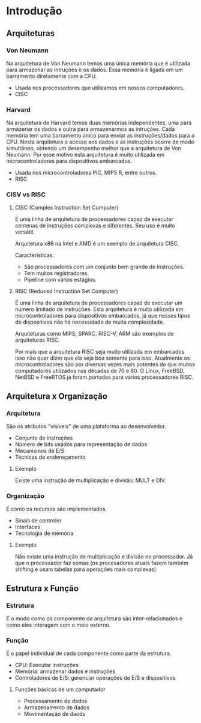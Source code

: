 * Introdução

** Arquiteturas

*** Von Neumann

Na arquitetura de Von Neumann temos uma única memória que é utilizada
para armazenar as intruções e os dados. Essa memória é ligada em um
barramento diretamente com a CPU.

- Usada nos processadores que utilizamos em nossos computadores.
- CISC

*** Harvard

Na arquitetura de Harvard temos duas memórias independentes, uma para
armazenar os dados e outra para armazenarmos as intruções. Cada
memória tem uma barramento único para enviar as instruções/dados para
a CPU.  Nesta arquitetura o acesso aos dados e as instruções ocorre de
modo simultâneo, obtendo um desempenho melhor que a arquitetura de Von
Neumann. Por esse motivo esta arquitetura é muito utilizada em
microcontroladores para dispositivos embarcados.

- Usada nos microcontroladores PIC, MIPS R, entre outros.
- RISC

*** CISV vs RISC

**** CISC (Complex Instruction Set Computer)

É uma linha de arquitetura de processadores capaz de executar centenas
de instruções complexas e diferentes. Seu uso é muito versátil.

Arquitetura x86 na Intel e AMD é um exemplo de arquitetura CISC.

Características:
- São processadores com um conjunto bem grande de instruções.
- Tem muitos registradores.
- Pipeline com vários estágios.

**** RISC (Reduced Instruction Set Computer)

É uma linha de arquitetura de processadores capaz de executar um
número limitado de instruções. Esta arquitetura é muito utilizada em
microcontroladores para dispositivos embarcados, já que nesses tipos
de dispositivos não há necessidade de muita complexidade.

Arquiteturas como MIPS, SPARC, RISC-V, ARM são exemplos de arquiteturas RISC.

Por mais que a arquitetura RISC seja muito utilizada em embarcados
isso não quer dizer que ela seja boa somente para isso. Atualmente os
microcontroladores são por diversas vezes mais potentes do que muitos
computadores utilizados nas décadas de 70 e 80. O Linux, FreeBSD,
NetBSD e FreeRTOS já foram portados para vários processadores RISC.

** Arquitetura x Organização

*** Arquitetura

São os atributos "visíveis" de uma plataforma ao desenvolvedor.

- Conjunto de instruções
- Número de bits usados para representação de dados
- Mecanismos de E/S
- Técnicas de endereçamento

**** Exemplo

Existe uma instrução de multiplicação e divisão: MULT e DIV.

*** Organização

É como os recursos são implementados.

- Sinais de controler
- Interfaces
- Tecnologia de memória

**** Exemplo

Não existe uma instrução de multiplicação e divisão no processador. Já
que o processador faz somas (os procesadores atuais fazem também
shifting e usam tabelas para operações mais complexas).

** Estrutura x Função

*** Estrutura

É o modo como os componente da arquitetura são inter-relacionados e
como eles interagem com o meio externo.

*** Função

É o papel individual de cada componente como parte da estrutura.

- CPU: Executar instruções
- Memória: armazenar dados e instruções
- Controladores de E/S: gerenciar operações de E/S e dispositivos

**** Funções básicas de um computador

- Processamento de dados
- Armazenamento de dados
- Movimentação de daods
